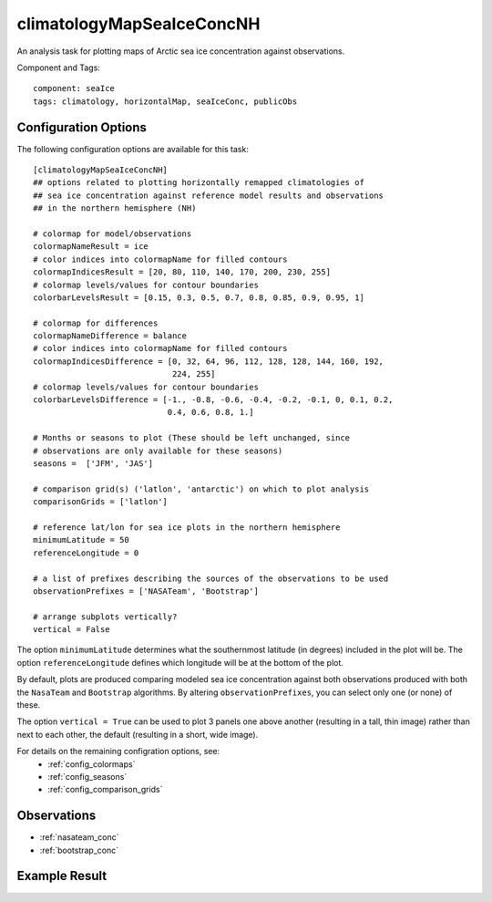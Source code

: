 .. _task_climatologyMapSeaIceConcNH:

climatologyMapSeaIceConcNH
==========================

An analysis task for plotting maps of Arctic sea ice concentration against
observations.

Component and Tags::

  component: seaIce
  tags: climatology, horizontalMap, seaIceConc, publicObs

Configuration Options
---------------------

The following configuration options are available for this task::

  [climatologyMapSeaIceConcNH]
  ## options related to plotting horizontally remapped climatologies of
  ## sea ice concentration against reference model results and observations
  ## in the northern hemisphere (NH)

  # colormap for model/observations
  colormapNameResult = ice
  # color indices into colormapName for filled contours
  colormapIndicesResult = [20, 80, 110, 140, 170, 200, 230, 255]
  # colormap levels/values for contour boundaries
  colorbarLevelsResult = [0.15, 0.3, 0.5, 0.7, 0.8, 0.85, 0.9, 0.95, 1]

  # colormap for differences
  colormapNameDifference = balance
  # color indices into colormapName for filled contours
  colormapIndicesDifference = [0, 32, 64, 96, 112, 128, 128, 144, 160, 192,
                               224, 255]
  # colormap levels/values for contour boundaries
  colorbarLevelsDifference = [-1., -0.8, -0.6, -0.4, -0.2, -0.1, 0, 0.1, 0.2,
                              0.4, 0.6, 0.8, 1.]

  # Months or seasons to plot (These should be left unchanged, since
  # observations are only available for these seasons)
  seasons =  ['JFM', 'JAS']

  # comparison grid(s) ('latlon', 'antarctic') on which to plot analysis
  comparisonGrids = ['latlon']

  # reference lat/lon for sea ice plots in the northern hemisphere
  minimumLatitude = 50
  referenceLongitude = 0

  # a list of prefixes describing the sources of the observations to be used
  observationPrefixes = ['NASATeam', 'Bootstrap']

  # arrange subplots vertically?
  vertical = False

The option ``minimumLatitude`` determines what the southernmost latitude (in
degrees) included in the plot will be.  The option ``referenceLongitude``
defines which longitude will be at the bottom of the plot.

By default, plots are produced comparing modeled sea ice concentration against
both observations produced with both the ``NasaTeam`` and ``Bootstrap``
algorithms.  By altering ``observationPrefixes``, you can select only one
(or none) of these.

The option ``vertical = True`` can be used to plot 3 panels one above another
(resulting in a tall, thin image) rather than next to each other, the default
(resulting in a short, wide image).

For details on the remaining configration options, see:
 * :ref:`config_colormaps`
 * :ref:`config_seasons`
 * :ref:`config_comparison_grids`

Observations
------------

* :ref:`nasateam_conc`
* :ref:`bootstrap_conc`

Example Result
--------------

.. image:: examples/ice_conc_nh.png
   :width: 720 px
   :align: center
